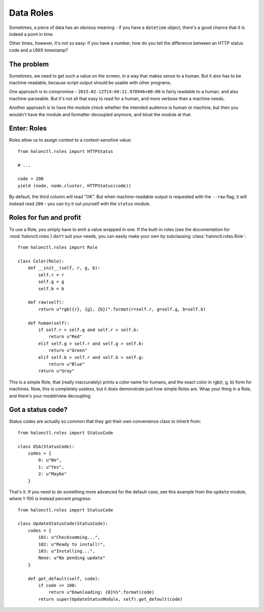 Data Roles
==========

Sometimes, a piece of data has an obvious meaning - if you have a ``datetime`` object, there's a good chance that it is indeed a point in time.

Other times, however, it's not so easy: if you have a number, how do you tell the difference between an HTTP status code and a UNIX timestamp?

The problem
-----------

Sometimes, we need to get such a value on the screen, in a way that makes sense to a human. But it also has to be machine-readable, because script output should be usable with other programs.

One approach is to compromise - ``2015-02-12T14:04:21.978946+00:00`` is fairly readable to a human, and also machine-parseable. But it's not all that easy to read for a human, and more verbose than a machine needs.

Another approach is to have the module check whether the intended audience is human or machine, but then you wouldn't have the module and formatter decoupled anymore, and bloat the module at that.

Enter: Roles
------------

Roles allow us to assign context to a context-sensitive value::

    from halonctl.roles import HTTPStatus
    
    # ...
    
    code = 200
    yield (node, node.cluster, HTTPStatus(code))

By default, the third column will read "OK". But when machine-readable output is requested with the ``--raw`` flag, it will instead read ``200`` - you can try it out yourself with the ``status`` module.

Roles for fun and profit
------------------------

To use a Role, you simply have to emit a value wrapped in one. If the built-in roles (see the documentation for :mod:`halonctl.roles`) don't suit your needs, you can easily make your own by subclassing :class:`halonctl.roles.Role`::

    from halonctl.roles import Role
    
    class Color(Role):
        def __init__(self, r, g, b):
            self.r = r
            self.g = g
            self.b = b
        
        def raw(self):
            return u"rgb({r}, {g}, {b})".format(r=self.r, g=self.g, b=self.b)
        
        def human(self):
            if self.r > self.g and self.r > self.b:
                return u"Red"
            elif self.g > self.r and self.g > self.b:
                return u"Green"
            elif self.b > self.r and self.b > self.g:
                return u"Blue"
            return u"Gray"

This is a simple Role, that (really inaccurately) prints a color name for humans, and the exact color in rgb(r, g, b) form for machines. Now, this is completely useless, but it does demonstrate just how simple Roles are. Wrap your thing in a Role, and there's your model/view decoupling.

Got a status code?
------------------

Status codes are actually so common that they got their own convenience class to inherit from::

    from halonctl.roles import StatusCode
    
    class OSA(StatusCode):
        codes = {
            0: u"No",
            1: u"Yes",
            2: u"Maybe"
        }

That's it. If you need to do something more advanced for the default case, see this example from the ``update`` module, where 1-100 is instead percent progress::

    from halonctl.roles import StatusCode
    
    class UpdateStatusCode(StatusCode):
        codes = {
            101: u"Checksumming...",
            102: u"Ready to install!",
            103: u"Installing...",
            None: u"No pending update"
        }
        
        def get_default(self, code):
            if code <= 100:
                return u"Downloading: {0}%%".format(code)
            return super(UpdateStatusModule, self).get_default(code)
